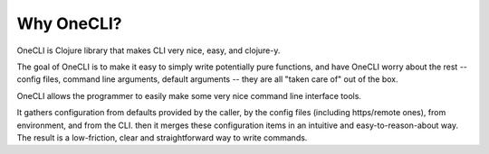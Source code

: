 ﻿Why OneCLI?
===========


OneCLI is Clojure library that makes CLI very nice, easy, and clojure-y.

The goal of OneCLI is to make it easy to simply write potentially pure
functions, and have OneCLI worry about the rest -- config files,
command line arguments, default arguments -- they are all "taken care of" out
of the box.

OneCLI allows the programmer to easily make some very nice command line
interface tools.

It gathers configuration from defaults provided by the caller, by the
config files (including https/remote ones), from
environment, and from the CLI. then it merges these configuration items
in an intuitive and easy-to-reason-about way. The result is a low-friction,
clear and straightforward way to write commands.
